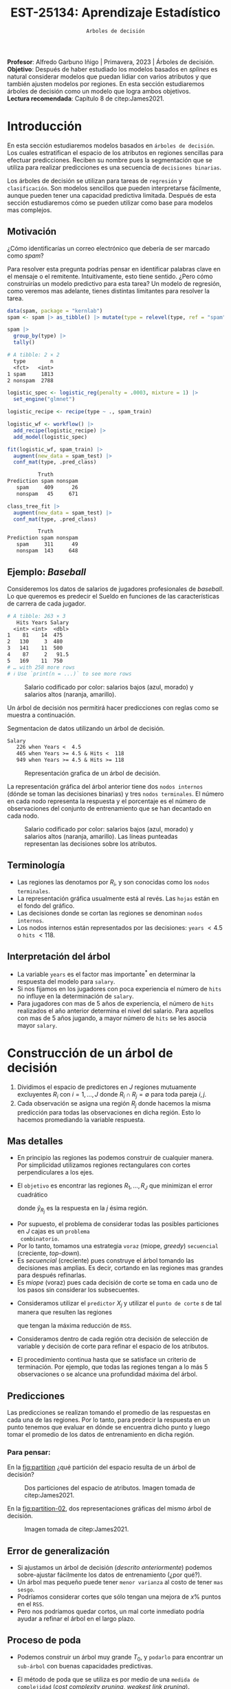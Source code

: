 #+TITLE: EST-25134: Aprendizaje Estadístico
#+AUTHOR: Prof. Alfredo Garbuno Iñigo
#+EMAIL:  agarbuno@itam.mx
#+DATE: ~Arboles de decisión~
#+STARTUP: showall
:LATEX_PROPERTIES:
#+OPTIONS: toc:nil date:nil author:nil tasks:nil
#+LANGUAGE: sp
#+LATEX_CLASS: handout
#+LATEX_HEADER: \usepackage[spanish]{babel}
#+LATEX_HEADER: \usepackage[sort,numbers]{natbib}
#+LATEX_HEADER: \usepackage[utf8]{inputenc} 
#+LATEX_HEADER: \usepackage[capitalize]{cleveref}
#+LATEX_HEADER: \decimalpoint
#+LATEX_HEADER:\usepackage{framed}
#+LaTeX_HEADER: \usepackage{listings}
#+LATEX_HEADER: \usepackage{fancyvrb}
#+LATEX_HEADER: \usepackage{xcolor}
#+LaTeX_HEADER: \definecolor{backcolour}{rgb}{.95,0.95,0.92}
#+LaTeX_HEADER: \definecolor{codegray}{rgb}{0.5,0.5,0.5}
#+LaTeX_HEADER: \definecolor{codegreen}{rgb}{0,0.6,0} 
#+LaTeX_HEADER: {}
#+LaTeX_HEADER: {\lstset{language={R},basicstyle={\ttfamily\footnotesize},frame=single,breaklines=true,fancyvrb=true,literate={"}{{\texttt{"}}}1{<-}{{$\bm\leftarrow$}}1{<<-}{{$\bm\twoheadleftarrow$}}1{~}{{$\bm\sim$}}1{<=}{{$\bm\le$}}1{>=}{{$\bm\ge$}}1{!=}{{$\bm\neq$}}1{^}{{$^{\bm\wedge}$}}1{|>}{{$\rhd$}}1,otherkeywords={!=, ~, $, \&, \%/\%, \%*\%, \%\%, <-, <<-, ::, /},extendedchars=false,commentstyle={\ttfamily \itshape\color{codegreen}},stringstyle={\color{red}}}
#+LaTeX_HEADER: {}
#+LATEX_HEADER_EXTRA: \definecolor{shadecolor}{gray}{.95}
#+LATEX_HEADER_EXTRA: \newenvironment{NOTES}{\begin{lrbox}{\mybox}\begin{minipage}{0.95\textwidth}\begin{shaded}}{\end{shaded}\end{minipage}\end{lrbox}\fbox{\usebox{\mybox}}}
#+EXPORT_FILE_NAME: ../docs/07-arboles.pdf
:END:
#+PROPERTY: header-args:R :session arboles :exports both :results output org :tangle ../rscripts/07-arboles.R :mkdirp yes :dir ../
#+EXCLUDE_TAGS: toc latex

#+BEGIN_NOTES
*Profesor*: Alfredo Garbuno Iñigo | Primavera, 2023 | Árboles de decisión.\\
*Objetivo*: Después de haber estudiado los modelos basados en /splines/ es natural considerar modelos que puedan lidiar con varios atributos y que también ajusten modelos por regiones. En esta sección estudiaremos árboles de decisión como un modelo que logra ambos objetivos. \\
*Lectura recomendada*: Capítulo 8 de citep:James2021. 
#+END_NOTES

#+begin_src R :exports none :results none
  ## Setup ---------------------------------------------------------------------
  library(tidyverse)
  library(patchwork)
  library(scales)

  ## Cambia el default del tamaño de fuente 
  theme_set(theme_linedraw(base_size = 25))

  ## Cambia el número de decimales para mostrar
  options(digits = 4)
  ## Problemas con mi consola en Emacs
  options(pillar.subtle = FALSE)
  options(rlang_backtrace_on_error = "none")
  options(crayon.enabled = FALSE)

  ## Para el tema de ggplot
  sin_lineas <- theme(panel.grid.major = element_blank(),
                      panel.grid.minor = element_blank())
  color.itam  <- c("#00362b","#004a3b", "#00503f", "#006953", "#008367", "#009c7b", "#00b68f", NA)

  sin_leyenda <- theme(legend.position = "none")
  sin_ejes <- theme(axis.ticks = element_blank(), axis.text = element_blank())
#+end_src


#+begin_src R :exports none :results none
  ## Paquetes de arboles
  library(tidymodels)
  library(rpart.plot)
  library(vip)
#+end_src

* Contenido                                                             :toc:
:PROPERTIES:
:TOC:      :include all  :ignore this :depth 3
:END:
:CONTENTS:
- [[#introducción][Introducción]]
  - [[#motivación][Motivación]]
  - [[#ejemplo-baseball][Ejemplo: Baseball]]
  - [[#terminología][Terminología]]
  - [[#interpretación-del-árbol][Interpretación del árbol]]
- [[#construcción-de-un-árbol-de-decisión][Construcción de un árbol de decisión]]
  - [[#mas-detalles][Mas detalles]]
  - [[#predicciones][Predicciones]]
    - [[#para-pensar][Para pensar:]]
  - [[#error-de-generalización][Error de generalización]]
  - [[#proceso-de-poda][Proceso de poda]]
  - [[#selección-del-mejor-sub-árbol][Selección del mejor sub-árbol]]
  - [[#resumen][Resumen]]
  - [[#ejemplo][Ejemplo:]]
- [[#árboles-de-clasificación][Árboles de clasificación]]
  - [[#métricas-de-ajuste-el-índice-de-gini-y-devianza][Métricas de ajuste: el índice de Gini y devianza]]
  - [[#aplicación-episodios-de-scooby-doo][Aplicación: Episodios de Scooby-Doo]]
- [[#conclusiones][Conclusiones]]
:END:

* Introducción

En esta sección estudiaremos modelos basados en ~árboles de decisión~. Los cuales
estratifican el espacio de los atributos en regiones sencillas para efectuar
predicciones. Reciben su nombre pues la segmentación que se utiliza para
realizar predicciones es una secuencia de ~decisiones binarias~.


#+REVEAL: split
Los árboles de decisión se utilizan para tareas de ~regresión~ y ~clasificación~.
Son modelos sencillos que pueden interpretarse fácilmente, aunque pueden tener
una capacidad predictiva limitada. Después de esta sección estudiaremos cómo se
pueden utilizar como base para modelos mas complejos. 

** Motivación

¿Cómo identificarías un correo electrónico que debería de ser marcado como /spam/?

#+BEGIN_NOTES
Para resolver esta pregunta podrías pensar en identificar palabras clave en el mensaje o el remitente. Intuitivamente, esto tiene sentido. ¿Pero cómo construirías un modelo predictivo para esta tarea? Un modelo de regresión, como veremos mas adelante, tienes distintas limitantes para resolver la tarea. 
#+END_NOTES

#+begin_src R :exports code :results none
  data(spam, package = "kernlab")
  spam <- spam |> as_tibble() |> mutate(type = relevel(type, ref = "spam"))
#+end_src

#+REVEAL: split
#+begin_src R :exports both :results org 
  spam |>
    group_by(type) |>
    tally()
#+end_src

#+RESULTS:
#+begin_src org
# A tibble: 2 × 2
  type        n
  <fct>   <int>
1 spam     1813
2 nonspam  2788
#+end_src

\newpage
#+REVEAL: split
#+begin_src R :exports none :results none
  set.seed(108727)
  spam_split <- initial_split(spam, strata = type)
  spam_train <- training(spam_split)
  spam_test <- testing(spam_split)
#+end_src

#+begin_src R :exports code :results none
  logistic_spec <- logistic_reg(penalty = .0003, mixture = 1) |>
    set_engine("glmnet")

  logistic_recipe <- recipe(type ~ ., spam_train)

  logistic_wf <- workflow() |>
    add_recipe(logistic_recipe) |>
    add_model(logistic_spec)
#+end_src

#+begin_src R :exports both :results org 
  fit(logistic_wf, spam_train) |>
    augment(new_data = spam_test) |>
    conf_mat(type, .pred_class)
#+end_src

#+RESULTS:
#+begin_src org
          Truth
Prediction spam nonspam
   spam     409      26
   nonspam   45     671
#+end_src

#+REVEAL: split
#+HEADER: :width 500 :height 400 :R-dev-args bg="transparent"
#+begin_src R :file images/spam-lasso-coefs.jpeg :exports results :results output graphics file
  fit(logistic_wf, spam_train) |>
  pull_workflow_fit() |>
    vi(lambda = 0.0003) |>
    mutate(
      Importance = abs(Importance),
      Variable = fct_reorder(Variable, Importance)
    ) |> head(20) |> 
    ggplot(aes(x = Importance, y = Variable, fill = Sign)) +
    geom_col() +
    scale_x_continuous(expand = c(0, 0)) +
    labs(y = NULL) + sin_lineas
#+end_src
#+attr_latex: :width .65\linewidth
#+RESULTS:
[[file:../images/spam-lasso-coefs.jpeg]]

#+begin_src R :exports none :results none
  tree_spec <- decision_tree(tree_depth = 2) |>
    set_engine("rpart")

  class_tree_spec <- tree_spec |>
    set_mode("classification")

  class_tree_fit <- class_tree_spec |>
    fit(type ~ ., data = spam_train)
#+end_src

#+REVEAL: split
#+HEADER: :width 1200 :height 400 :R-dev-args bg="transparent"
#+begin_src R :file images/spam-arbol-decision.jpeg :exports results :results output graphics file
  class_tree_fit$fit |>
    rpart.plot(tweak = 2, gap = 0, shadow.col = "gray", branch.lty = 2)
#+end_src

#+RESULTS:
[[file:../images/spam-arbol-decision.jpeg]]

#+begin_src R :exports both :results org 
  class_tree_fit |>
    augment(new_data = spam_test) |>
    conf_mat(type, .pred_class)
#+end_src

#+RESULTS:
#+begin_src org
          Truth
Prediction spam nonspam
   spam     311      49
   nonspam  143     648
#+end_src


** Ejemplo: /Baseball/

Consideremos los datos de salarios de jugadores profesionales de /baseball/. Lo
que queremos es predecir el Sueldo en funciones de las características de
carrera de cada jugador.

#+begin_src R :exports results :results org 
  library(ISLR2)
  hitters <- as_tibble(Hitters) |>
    select(Hits, Years, Salary) |>
    filter(complete.cases(Salary))
  hitters |> print(n = 5)
#+end_src

#+RESULTS:
#+begin_src org
# A tibble: 263 × 3
   Hits Years Salary
  <int> <int>  <dbl>
1    81    14  475  
2   130     3  480  
3   141    11  500  
4    87     2   91.5
5   169    11  750  
# … with 258 more rows
# ℹ Use `print(n = ...)` to see more rows
#+end_src

#+REVEAL: split
#+HEADER: :width 900 :height 500 :R-dev-args bg="transparent"
#+begin_src R :file images/baseball-dispersion.jpeg :exports results :results output graphics file
  hitters |>
    ggplot(aes(Years, Hits)) +
    geom_point(aes(color = Salary), size = 4) +
    ## scale_color_gradient2(midpoint = 536, low = "blue", mid = "white", high = "red") +
    scale_color_viridis_c(option = "plasma") +
    sin_leyenda + sin_lineas
#+end_src
#+caption: Salario codificado por color: salarios bajos (azul, morado) y salarios altos (naranja, amarillo). 
#+RESULTS:
[[file:../images/baseball-dispersion.jpeg]]

#+REVEAL: split

Un árbol de decisión nos permitirá hacer predicciones con reglas como se muestra a continuación. 

#+begin_src R :exports results :results org 
  tree_spec <- decision_tree(tree_depth = 2) |>
    set_engine("rpart")

  reg_tree_spec <- tree_spec |>
    set_mode("regression")

  reg_tree_fit <- reg_tree_spec |>
    fit(Salary ~ ., data = hitters)

  reg_tree_fit |>
    extract_fit_engine() |>
    rpart.rules(roundint = FALSE)
#+end_src
#+caption: Segmentacion de datos utilizando un árbol de decisión. 
#+RESULTS:
#+begin_src org
 Salary                                
    226 when Years <  4.5              
    465 when Years >= 4.5 & Hits <  118
    949 when Years >= 4.5 & Hits >= 118
#+end_src

#+REVEAL: split
#+HEADER: :width 1200 :height 400 :R-dev-args bg="transparent"
#+begin_src R :file images/baseball-arbol.jpeg :exports results :results output graphics file
  reg_tree_fit |>
    extract_fit_engine() |>
    rpart.plot(tweak = 2, gap = 0, shadow.col = "gray", branch.lty = 2)
#+end_src
#+caption: Representación grafica de un árbol de decisión. 
#+RESULTS:
[[file:../images/baseball-arbol.jpeg]]

#+REVEAL: split
La representación gráfica del árbol anterior tiene dos ~nodos internos~ (dónde se
toman las decisiones binarias) y tres ~nodos terminales~. El número en cada nodo
representa la respuesta y el porcentaje es el número de observaciones del
conjunto de entrenamiento que se han decantado en cada nodo.

#+REVEAL: split
#+HEADER: :width 900 :height 500 :R-dev-args bg="transparent"
#+begin_src R :file images/baseball-tree-dispersion.jpeg :exports results :results output graphics file
  hitters |>
    ggplot(aes(Years, Hits)) +
    geom_point(aes(color = Salary), size = 4) +
    scale_color_viridis_c(option = "plasma") +
    annotate("rect",
             xmin = -Inf, xmax = 4.5, ymin = -Inf, ymax = Inf,
             alpha = 0, color = "darkred", lty = 2) +
    annotate("rect",
             xmin = 4.5, xmax = Inf, ymin = 118, ymax = Inf,
             alpha = 0, color = "darkred", lty = 2) + 
    sin_leyenda + sin_lineas
#+end_src
#+caption: Salario codificado por color: salarios bajos (azul, morado) y salarios altos (naranja, amarillo). Las líneas punteadas representan las decisiones sobre los atributos.  
#+RESULTS:
[[file:../images/baseball-tree-dispersion.jpeg]]

** Terminología

- Las regiones las denotamos por $R_i$, y son conocidas como los ~nodos terminales~. 
- La representación gráfica usualmente está al revés. Las ~hojas~ están en el fondo del gráfico.
- Las decisiones donde se cortan las regiones se denominan ~nodos internos~.
- Los nodos internos están representados por las decisiones: ~years~ $< 4.5$ o ~hits~ $<118$.

** Interpretación del árbol

- La variable ~years~ es el factor mas importante$^*$ en determinar la respuesta del modelo para ~salary~.
- Si nos fijamos en los jugadores con poca experiencia el número de ~hits~ no influye en la determinación de ~salary~.
- Para jugadores con mas de $5$ años de experiencia, el número de ~hits~
  realizados el año anterior determina el nivel del salario. Para aquellos con
  mas de 5 años jugando, a mayor número de ~hits~ se les asocia mayor ~salary~.

* Construcción de un árbol de decisión

1. Dividimos el espacio de predictores en $J$ regiones mutuamente excluyentes
   $R_i$ con $i = 1, \ldots, J$ donde $R_i \cap R_j = \emptyset$ para toda pareja
   $i,j$.
2. Cada observación se asigna una región $R_j$ donde hacemos la misma
   predicción para todas las observaciones en dicha región. Esto lo hacemos promediando la variable respuesta.

** Mas detalles

- En principio las regiones las podemos construir de cualquier manera. Por
  simplicidad utilizamos regiones rectangulares con cortes perpendiculares a los
  ejes.
- El ~objetivo~ es encontrar las regiones $R_1, \ldots, R_J$ que minimizan el error cuadrático
  \begin{align}
  \sum_{j = 1}^{J} \sum_{i \in R_j}^{} ( y_i - \hat y_{R_j})^2\,,
  \end{align}
  donde $\hat y_{R_j}$ es la respuesta en la $j$ ésima región. 


#+REVEAL: split
- Por supuesto, el problema de considerar todas las posibles particiones en $J$ cajas es un ~problema
  combinatorio~.
- Por lo tanto, tomamos una estrategia ~voraz~ (miope, /greedy/) ~secuencial~ (creciente, /top-down/).
- Es /secuencial/ (creciente) pues construye el árbol tomando las decisiones mas
  amplias. Es decir, cortando en las regiones mas grandes para después
  refinarlas.
- Es /miope/ (voraz) pues cada decisión de corte se toma en cada uno de los pasos
  sin considerar los subsecuentes.

#+REVEAL: split
- Consideramos utilizar el ~predictor~ $X_j$ y utilizar el ~punto de corte~ $s$ de tal manera que resulten las regiones
  \begin{align}
  R_1(j,s) = \{X| X_j < s\}\,, \qquad   R_2(j,s) = \{X| X_j \geq s\}\,,
  \end{align}
  que tengan la máxima reducción de ~RSS~.
- Consideramos dentro de cada región otra decisión de selección de variable y
  decisión de corte para refinar el espacio de los atributos. 
- El procedimiento continua hasta que se satisface un criterio de
  terminación. Por ejemplo, que todas las regiones tengan a lo más 5
  observaciones o se alcance una profundidad máxima del árbol. 

** Predicciones

Las predicciones se realizan tomando el promedio de las respuestas en cada una
de las regiones.  Por lo tanto, para predecir la respuesta en un punto tenemos
que evaluar en dónde se encuentra dicho punto y luego tomar el promedio de los
datos de entrenamiento en dicha región.

*** Para pensar:
:PROPERTIES:
:reveal_background: #00468b
:END:
En la [[fig:partition]] ¿qué partición del espacio resulta de un árbol de decisión?

#+DOWNLOADED: screenshot @ 2022-04-04 17:45:20
#+name: fig:partition
#+caption: Dos particiones del espacio de atributos. Imagen tomada de citep:James2021. 
#+attr_html: :width 700 :align center
[[file:images/20220404-174520_screenshot.png]]


#+REVEAL: split
En la [[fig:partition-02]], dos representaciones gráficas del mismo árbol de decisión.

#+DOWNLOADED: screenshot @ 2022-04-04 17:48:11
#+name: fig:partition-02
#+caption: Imagen tomada de citep:James2021. 
#+attr_html: :width 700 :align center
[[file:images/20220404-174811_screenshot.png]]

** Error de generalización

- Si ajustamos un árbol de decisión (/descrito anteriormente/) podemos sobre-ajustar fácilmente los datos de entrenamiento (¿por qué?).
- Un árbol mas pequeño puede tener ~menor varianza~ al costo de tener ~mas sesgo~.
- Podríamos considerar cortes que sólo tengan una mejora de $x\%$ puntos en el ~RSS~.
- Pero nos podríamos quedar cortos, un mal corte inmediato podría ayudar a refinar el árbol en el largo plazo.

** Proceso de poda

- Podemos construir un árbol muy grande $T_0$, y ~podarlo~ para encontrar un ~sub-árbol~ con buenas capacidades predictivas.
- El método de poda que se utiliza es por medio de una ~medida de complejidad~ (/cost complexity pruning/, /weakest link pruning/).
- Consideramos una secuencia de árboles$^*$ indexados por un parámetro $\alpha>0$. Para cada valor de $\alpha$ tenemos un sub-árbol $T(\alpha) \subset T_0$ tal que
  \begin{align}
  \sum_{m = 1}^{|T|} \sum_{i: x_i \in R_m}^{} (y_i - \hat y_{R_m})^2 + \alpha |T|\,,
  \end{align}
  es lo mas pequeño posible.
- En esta notación $|T|$ denota el número de nodos terminales (regiones) del árbol. 

#+BEGIN_NOTES
Utilizar un validación cruzada implicaría evaluar la capacidad predictiva de
cada sub-árbol posible. Lo cual se traduce en un costo computacional alto. 
#+END_NOTES

#+REVEAL: split
#+HEADER: :width 1200 :height 400 :R-dev-args bg="transparent"
#+begin_src R :file images/baseball-arbol-alpha-00.jpeg :exports results :results output graphics file
  tree_spec <- decision_tree(cost_complexity = 1e-6) |>
    set_engine("rpart")

  reg_tree_spec <- tree_spec |>
    set_mode("regression")

  reg_tree_fit <- reg_tree_spec |>
    fit(Salary ~ ., data = hitters)

  reg_tree_fit |>
    extract_fit_engine() |>
    rpart.plot(tweak = 1.2, gap = 0, shadow.col = "gray", branch.lty = 2)
#+end_src
#+caption: Representación grafica de un árbol de decisión. Penalización $\alpha = 10^{-6}$. 
#+RESULTS:
[[file:../images/baseball-arbol-alpha.jpeg]]

#+REVEAL: split
#+HEADER: :width 1200 :height 400 :R-dev-args bg="transparent"
#+begin_src R :file images/baseball-arbol-alpha-01.jpeg :exports results :results output graphics file
  tree_spec <- decision_tree(cost_complexity = 1e-3) |>
    set_engine("rpart")

  reg_tree_spec <- tree_spec |>
    set_mode("regression")

  reg_tree_fit <- reg_tree_spec |>
    fit(Salary ~ ., data = hitters)

  reg_tree_fit |>
    extract_fit_engine() |>
    rpart.plot(tweak = 1.2, gap = 0, shadow.col = "gray", branch.lty = 2)
#+end_src
#+caption: Representación grafica de un árbol de decisión. Penalización $\alpha = 10^{-3}$. 
#+RESULTS:
[[file:../images/baseball-arbol-alpha.jpeg]]

#+REVEAL: split
#+HEADER: :width 1200 :height 400 :R-dev-args bg="transparent"
#+begin_src R :file images/baseball-arbol-alpha-02.jpeg :exports results :results output graphics file
  tree_spec <- decision_tree(cost_complexity = 1e-2) |>
    set_engine("rpart")

  reg_tree_spec <- tree_spec |>
    set_mode("regression")

  reg_tree_fit <- reg_tree_spec |>
    fit(Salary ~ ., data = hitters)

  reg_tree_fit |>
    extract_fit_engine() |>
    rpart.plot(tweak = 1.2, gap = 0, shadow.col = "gray", branch.lty = 2)
#+end_src
#+caption: Representación grafica de un árbol de decisión. Penalización $\alpha = 10^{-2}$. 
#+RESULTS:
[[file:../images/baseball-arbol-alpha.jpeg]]


#+REVEAL: split
#+HEADER: :width 1200 :height 400 :R-dev-args bg="transparent"
#+begin_src R :file images/baseball-arbol-alpha-03.jpeg :exports results :results output graphics file
  tree_spec <- decision_tree(cost_complexity = 1.5e-2) |>
    set_engine("rpart")

  reg_tree_spec <- tree_spec |>
    set_mode("regression")

  reg_tree_fit <- reg_tree_spec |>
    fit(Salary ~ ., data = hitters)

  reg_tree_fit |>
    extract_fit_engine() |>
    rpart.plot(tweak = 1.2, gap = 0, shadow.col = "gray", branch.lty = 2)
#+end_src
#+caption: Representación grafica de un árbol de decisión. Penalización $\alpha = 10^{-1}$. 
#+RESULTS:
[[file:../images/baseball-arbol-alpha.jpeg]]


** Selección del mejor sub-árbol

- El parámetro $\alpha$ controla el compromiso entre complejidad y ajuste al conjunto de entrenamiento.
- Para cada valor de $\alpha$ existe un árbol asociado $T_\alpha$. Bajo una secuencia $\alpha_1 < \alpha_2 < \ldots$ tenemos una sucesión de árboles en donde cada árbol es óptimo. La prueba la encuentran en (citep:Breiman2017,Ripley1996). 
- Usamos un valor ~óptimo~ de $\hat \alpha$ por medio de $\ldots$
- Después, ajustamos el árbol utilizando $\hat \alpha$ y el conjunto de datos completo. 

** Resumen

- Usamos el conjunto de entrenamiento para ajustar un árbol de decisión. Utilizamos un criterio de paro de acuerdo al número de observaciones en los nodos terminales.
- Usamos poda de árboles considerando una penalización por complejidad y obtenemos una secuencia de árboles indexados por $\alpha$. 
- Usamos validación cruzada con $K$ bloques para escoger $\alpha$.
- Reajustamos utilizando todo el conjunto de datos utilizando la $\hat \alpha$ que encontramos en el procedimiento de validación.

** Ejemplo:

Consideremos los datos descritos en este [[https://juliasilge.com/blog/wind-turbine/][caso de estudio]] por Julia Silge (autora del libro tidymodels). El objetivo es poder predecir la capacidad de las turbinas de viento en Canadá por medio de cierta colección de descriptores. Puedes seguir [[https://github.com/rfordatascience/tidytuesday/blob/master/data/2020/2020-10-27/readme.md][la liga]] para una descripción mas detallada de los datos. 

#+DOWNLOADED: screenshot @ 2022-04-04 18:44:03
#+caption: Imagen tomada de la documentación de los datos [[https://juliasilge.com/blog/wind-turbine/][caso de estudio]]. 
#+attr_html: :width 700 :align center
[[file:images/20220404-184403_screenshot.png]]



#+begin_src R :exports none :results none
   ## Turbinas de viento ------------------------------------
   turbines <- read_csv("https://raw.githubusercontent.com/rfordatascience/tidytuesday/master/data/2020/2020-10-27/wind-turbine.csv")

  turbines_df <- turbines |>
   transmute(
     turbine_capacity = turbine_rated_capacity_k_w,
     rotor_diameter_m,
     hub_height_m,
     commissioning_date = parse_number(commissioning_date),
     province_territory = fct_lump_n(province_territory, 10),
     model = fct_lump_n(model, 10)
   ) |>
   filter(!is.na(turbine_capacity)) |>
   mutate_if(is.character, factor)
#+end_src

#+REVEAL: split
¿Cómo se relacionan las características como año de producción o tamaño de la turbina con su capacidad energética?

#+HEADER: :width 1200 :height 400 :R-dev-args bg="transparent"
#+begin_src R :file images/arboles-turbinas-exploratorio.jpeg :exports results :results output graphics file
  turbines_df |>
    select(turbine_capacity:commissioning_date) |>
    pivot_longer(rotor_diameter_m:commissioning_date) |>
    ggplot(aes(turbine_capacity, value)) +
    geom_hex(bins = 15, alpha = 0.8) +
    geom_smooth(method = "lm") +
    facet_wrap(~name, scales = "free_y") +
    labs(y = NULL) +
    scale_fill_gradient(high = "cyan3") + sin_lineas
#+end_src
#+caption: Gráficos de densidad entre la variable objetivo (eje horizontal) y atributo marcado en el panel. 
#+RESULTS:
[[file:../images/arboles-turbinas-exploratorio.jpeg]]


#+REVEAL: split
Dividimos el conjunto de datos en $50\%$ entrenamiento y $50\%$ prueba.
#+begin_src R :exports none :results none
  set.seed(123)
  wind_split <- initial_split(turbines_df, strata = turbine_capacity, prop = .5)
  wind_train <- training(wind_split)
  wind_test <- testing(wind_split)

  wind_folds <- vfold_cv(wind_train, strata = turbine_capacity)
#+end_src

#+REVEAL: split
Creamos la especificación del modelo, considerando que tenemos el parámetro $\alpha$ como un parámetro especificado por el usuario.

#+begin_src R :exports code :results none
  tree_spec <- decision_tree(
    cost_complexity = tune(),
  ) |>
    set_engine("rpart") |>
    set_mode("regression")

  tree_spec
#+end_src

#+REVEAL: split
Definimos la rejilla donde queremos explorar $\alpha$:
#+begin_src R :exports code :results none 
  tree_grid <- grid_regular(cost_complexity(), levels = 10)
  tree_grid
#+end_src


#+REVEAL: split
Ajustamos el modelo utilizando validación cruzada y la rejilla
#+begin_src R :exports code :results none 
  doParallel::registerDoParallel()
  set.seed(345)
  tree_rs <- tune_grid(
    tree_spec,
    turbine_capacity ~ .,
    resamples = wind_folds,
    grid = tree_grid,
    metrics = metric_set(rmse)
  )
  tree_rs
#+end_src

#+REVEAL: split
Usando validación cruzada podemos cuantificar el error de generalización para cada valor de $\alpha$. Recuerda que de acuerdo a lo que discutimos antes $\alpha$ tiene una incidencia directa en el tamaño del árbol. 
#+HEADER: :width 1200 :height 500 :R-dev-args bg="transparent"
#+begin_src R :file images/turbinas-arboles-validacion-cruzada.jpeg :exports results :results output graphics file
  autoplot(tree_rs) + sin_lineas
#+end_src
#+caption: Error de validación evaluado por validación cruzada para distintos valores de $\alpha$. 
#+RESULTS:
[[file:../images/turbinas-arboles-validacion-cruzada.jpeg]]

#+REVEAL: split
Podemos escoger el mejor modelo de acuerdo a la métrica que definamos:
#+begin_src R :exports code :results none 
  final_tree <- finalize_model(tree_spec, select_best(tree_rs, "rmse"))
  final_tree
#+end_src

#+REVEAL: split
Podemos ajustar el mejor modelo a los datos de entrenamiento o pedirle que ajuste con la separación inicial.
#+begin_src R :exports code :results none 
  final_fit <- fit(final_tree, turbine_capacity ~ ., wind_train)
  final_rs <- last_fit(final_tree, turbine_capacity ~ ., wind_split)
#+end_src

#+REVEAL: split
Por supuesto, no podemos visualizar la respuesta como un modelo de $\mathbb{R}^p \mapsto \mathbb{R}$. Pero podemos escoger las variables mas informativas para la predicción (mas adelante discutimos esto):
#+HEADER: :width 1200 :height 500 :R-dev-args bg="transparent"
#+begin_src R :file images/turbinas-arbol-prediccion.jpeg :exports results :results output graphics file
  library(parttree)

  ex_fit <- fit(
    final_tree,
    turbine_capacity ~ rotor_diameter_m + commissioning_date,
    wind_train
  )

  wind_train |>
    ggplot(aes(rotor_diameter_m, commissioning_date)) +
    geom_parttree(data = ex_fit, aes(fill = turbine_capacity), alpha = 0.3) +
    geom_jitter(alpha = 0.7, width = 1, height = 0.5, aes(color = turbine_capacity)) +
    scale_colour_viridis_c(aesthetics = c("color", "fill")) + sin_lineas
#+end_src
#+caption: Superficie de respuesta para un modelo simplificado con la configuración encontrada por validación cruzada. 
#+RESULTS:
[[file:../images/turbinas-arbol-prediccion.jpeg]]

#+REVEAL: split
El modelo ajustado es bastante complejo. Por ejemplo, podemos visualizar el árbol y las decisiones:
#+HEADER: :width 1200 :height 500 :R-dev-args bg="transparent"
#+begin_src R :file images/turbinas-arboles-grafico.jpeg  :exports results :results output graphics file :eval never
  final_fit |>
    extract_fit_engine() |>
    rpart.plot(tweak = 2, gap = 0, shadow.col = "gray", branch.lty = 2)
#+end_src
#+caption: Representación gráfica del árbol de decisión. 
#+RESULTS:
[[file:../images/turbinas-arboles-grafico.jpeg]]


* Árboles de clasificación

- La construcción es muy similar a la construcción en el ámbito de regresión.
- Por supuesto, no podemos utilizar el ~RSS~ como métrica de ajuste.
- Podríamos utilizar el ~error de clasificación~ para generar el árbol.
- Pero, el error de clasificación *no* es lo suficientemente sensible para ajustar un árbol.


** Métricas de ajuste: el índice de Gini y devianza

- El ~índice de Gini~ está definido por
  \begin{align}
  G(m) = \sum_{k = 1}^{K} \hat p_{mk} (1 - \hat p_{mk})\,,
  \end{align}
  donde la suma es a través de todas las clases y $\hat p_{mk}$  es la probabilidad de la $k$ ésima clase en la región $m$.
- Toma valores pequeños si todas las $\hat p_{mk}$ son pequeñas o cercanas a 1.
- Por esta, razón, el indice de Gini también se denomina un ~índice de pureza~. Pues nos indica si en un nodo, tenemos una clase *predominante*.


#+REVEAL: split
- Una métrica alternativa es la  ~entropía cruzada~ o devianza
  \begin{align}
  D(m) = - \sum_{k = 1}^{K} \hat p_{mk} \log \hat p_{mk}\,.
  \end{align}
  - La cual incide en decisiones similares al índice de Gini en la práctica. 

** Aplicación: Episodios de /Scooby-Doo/

Tomamos el [[https://juliasilge.com/blog/scooby-doo/][siguiente caso]] de Julia Silge para ejemplificar un problema de clasificación con árboles de decisión. El objetivo es predecir si al final del capítulo el monstruo era un monstruo real o era un disfraz. 

#+begin_src R :exports results :results org 
  ## Clasificacion: Scooby doo -------------------------
  scooby_raw <- read_csv("https://raw.githubusercontent.com/rfordatascience/tidytuesday/master/data/2021/2021-07-13/scoobydoo.csv", progress = FALSE, show_col_types = FALSE)

  scooby_raw |>
    filter(monster_amount > 0) |>
    count(monster_real) 
#+end_src

#+RESULTS:
#+begin_src org
# A tibble: 2 × 2
  monster_real     n
  <chr>        <int>
1 FALSE          404
2 TRUE           112
#+end_src

#+REVEAL: split
Utilizaremos el año en que salió el episodio y el /rating/ que tuvo ese episodio para predecir si el monstruo era real al final del episodio o no.
#+begin_src R :exports none :results none 
  set.seed(123)
  scooby_split <- scooby_raw |>
    mutate(
      imdb = parse_number(imdb),
      year_aired = lubridate::year(date_aired)
    ) |>
    filter(monster_amount > 0, !is.na(imdb)) |>
    mutate(
      monster_real = case_when(
        monster_real == "FALSE" ~ "fake",
        TRUE ~ "real"
      ),
      monster_real = factor(monster_real)
    ) |>
    select(year_aired, imdb, monster_real, title) |>
    initial_split(strata = monster_real)
  scooby_train <- training(scooby_split)
  scooby_test <- testing(scooby_split)

  set.seed(234)
  scooby_folds <- vfold_cv(scooby_train, strata = monster_real)
#+end_src

#+REVEAL: split
Especificamos el modelo
#+begin_src R :exports code :results none 
  tree_spec <-
    decision_tree(
      cost_complexity = tune(),
      tree_depth = tune(),
      min_n = tune()
    ) |>
    set_mode("classification") |>
    set_engine("rpart")
#+end_src

#+REVEAL: split
Especificamos la rejilla de búsqueda
#+begin_src R :exports both :results org
  tree_grid <- grid_regular(cost_complexity(), tree_depth(), min_n(), levels = 4)
  tree_grid |> print(n = 5)
#+end_src

#+RESULTS:
#+begin_src org
# A tibble: 64 × 3
  cost_complexity tree_depth min_n
            <dbl>      <int> <int>
1    0.0000000001          1     2
2    0.0000001             1     2
3    0.0001                1     2
4    0.1                   1     2
5    0.0000000001          5     2
# … with 59 more rows
# ℹ Use `print(n = ...)` to see more rows
#+end_src

#+REVEAL: split
Realizamos el ajuste en cada bloque con cada especificación del modelo.
#+begin_src R :exports code :results none :eval never
  set.seed(345)
  tree_rs <-
    tune_grid(
      tree_spec,
      monster_real ~ year_aired + imdb,
      resamples = scooby_folds,
      grid = tree_grid,
      metrics = metric_set(accuracy, roc_auc, sensitivity, specificity)
    )
#+end_src

#+REVEAL: split
#+HEADER: :width 1200 :height 700 :R-dev-args bg="transparent"
#+begin_src R :file images/scooby-clasificacion-metrics.jpeg :exports results :results output graphics file :eval never
  autoplot(tree_rs) + sin_lineas
#+end_src
#+caption: Resultados de validación cruzada para la configuración de tres parámetros en el modelo de árbol: profundidad, mínimo de observaciones en nodos y penalización por complejidad. 
#+RESULTS:
[[file:../images/scooby-clasificacion-metrics.jpeg]]

#+REVEAL: split
#+HEADER: :width 1200 :height 500 :R-dev-args bg="transparent"
#+begin_src R :file images/scooby-clasificacion-respuesta.jpeg :exports results :results output graphics file :eval never
  simpler_tree <- select_by_one_std_err(tree_rs,
                                        -cost_complexity,
                                        metric = "roc_auc"
                                        )
  final_tree <- finalize_model(tree_spec, simpler_tree)
  final_fit <- fit(final_tree, monster_real ~ year_aired + imdb, scooby_train)

  scooby_train |>
    ggplot(aes(imdb, year_aired)) +
    geom_parttree(data = final_fit, aes(fill = monster_real), alpha = 0.2) +
    geom_jitter(alpha = 0.7, width = 0.05, height = 0.2, aes(color = monster_real))  + sin_lineas
#+end_src
#+caption: Superficie de respuesta por el árbol de decisión. 
#+RESULTS:
[[file:../images/scooby-clasificacion-respuesta.jpeg]]

#+REVEAL: split
#+HEADER: :width 1200 :height 500 :R-dev-args bg="transparent"
#+begin_src R :file images/scooby-clasificacion-arbol.jpeg :exports results :results output graphics file :eval never
  final_fit |>
    extract_fit_engine() |>
    rpart.plot(tweak = 1.5, gap = 0, shadow.col = "gray", branch.lty = 2)
#+end_src
#+caption: Representación gráfica del árbol de decisión. 
#+RESULTS:
[[file:../images/scooby-clasificacion-arbol.jpeg]]


* Conclusiones

- Los árboles  de decisión son fáciles de interpretar y explicar.
- Algunos piensan que los árboles de decisión refleja el patrón de toma de decisiones de las personas.
- Son fáciles de visualizar, incluso si hay muchos predictores.
- Son difíciles de ajustar cuando las relaciones son lineales.
- Las predicciones numéricas pueden ser poco precisas.
- Son sensibles al conjunto de datos que se utilizaron para entrenarlos. 


bibliographystyle:abbrvnat
bibliography:references.bib
 
